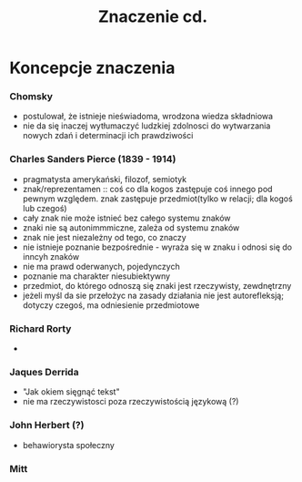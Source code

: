 #+TITLE:Znaczenie cd.


* Koncepcje znaczenia 


*** Chomsky
- postulował, że istnieje nieświadoma, wrodzona wiedza składniowa
- nie da się inaczej wytłumaczyć ludzkiej zdolnosci do wytwarzania nowych zdań i determinacji ich prawdziwości

*** Charles Sanders Pierce (1839 - 1914)
- pragmatysta amerykański, filozof, semiotyk
- znak/reprezentamen :: coś co dla kogos zastępuje coś innego pod pewnym względem. znak zastępuje przedmiot(tylko w relacji; dla kogoś lub czegoś) 
- cały znak nie może istnieć bez całego systemu znaków
- znaki nie są autonimmmiczne, zależa od systemu znaków
- znak nie jest niezależny od tego, co znaczy  
- nie istnieje poznanie bezpośrednie - wyraża się w znaku i odnosi się do inncyh znaków
- nie ma prawd oderwanych, pojedynczych
- poznanie ma charakter niesubiektywny
- przedmiot, do którego odnoszą się znaki jest rzeczywisty, zewdnętrzny 
- jeżeli myśl da sie przełożyc na zasady działania nie jest autorefleksją; dotyczy czegoś, ma odniesienie przedmiotowe

*** Richard Rorty
- 

*** Jaques Derrida
- "Jak okiem sięgnąć tekst"
- nie ma rzeczywistosci poza rzeczywistością językową (?)

*** John Herbert (?)
- behawiorysta społeczny

*** Mitt

